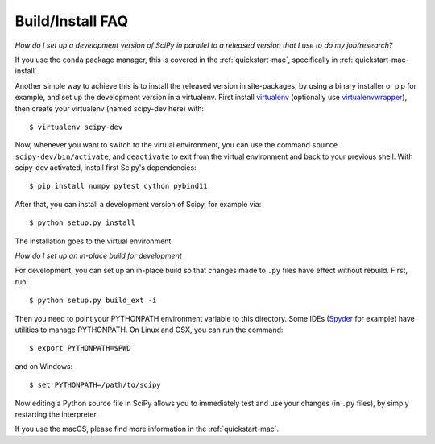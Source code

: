 .. _build-install-faq:

=================
Build/Install FAQ
=================

*How do I set up a development version of SciPy in parallel to a released
version that I use to do my job/research?*

If you use the ``conda`` package manager, this is covered in the
:ref:`quickstart-mac`, specifically in :ref:`quickstart-mac-install`.

Another simple way to achieve this is to install the released version in
site-packages, by using a binary installer or pip for example, and set
up the development version in a virtualenv.  First install
`virtualenv`_ (optionally use `virtualenvwrapper`_), then create your
virtualenv (named scipy-dev here) with::

    $ virtualenv scipy-dev

Now, whenever you want to switch to the virtual environment, you can use the
command ``source scipy-dev/bin/activate``, and ``deactivate`` to exit from the
virtual environment and back to your previous shell.  With scipy-dev
activated, install first Scipy's dependencies::

    $ pip install numpy pytest cython pybind11

After that, you can install a development version of Scipy, for example via::

    $ python setup.py install

The installation goes to the virtual environment.


*How do I set up an in-place build for development*

For development, you can set up an in-place build so that changes made to
``.py`` files have effect without rebuild. First, run::

    $ python setup.py build_ext -i

Then you need to point your PYTHONPATH environment variable to this directory.
Some IDEs (`Spyder`_ for example) have utilities to manage PYTHONPATH.  On Linux
and OSX, you can run the command::

    $ export PYTHONPATH=$PWD

and on Windows::

    $ set PYTHONPATH=/path/to/scipy

Now editing a Python source file in SciPy allows you to immediately
test and use your changes (in ``.py`` files), by simply restarting the
interpreter.

If you use the macOS, please find more information in the
:ref:`quickstart-mac`.

.. _virtualenv: https://virtualenv.pypa.io/

.. _virtualenvwrapper: https://bitbucket.org/dhellmann/virtualenvwrapper/

.. _Spyder: https://www.spyder-ide.org/
